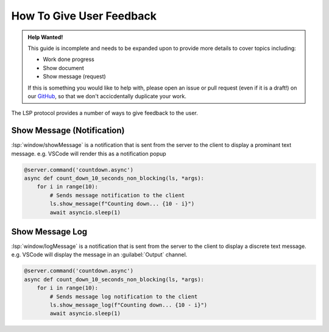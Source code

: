.. _howto-give-user-feedback:

How To Give User Feedback
=========================


.. admonition:: Help Wanted!
   :class: tip

   This guide is incomplete and needs to be expanded upon to provide more details to cover topics including:

   - Work done progress
   - Show document
   - Show message (request)

   If this is something you would like to help with, please open an issue or pull request (even if it is a draft!) on our `GitHub <https://github.com/openlawlibrary/pygls>`_, so that we don't accicdentally duplicate your work.


The LSP protocol provides a number of ways to give feedback to the user.

Show Message (Notification)
---------------------------

:lsp:`window/showMessage` is a notification that is sent from the server to the client to display a prominant text message. e.g. VSCode will render this as a notification popup

.. code:: python

   @server.command('countdown.async')
   async def count_down_10_seconds_non_blocking(ls, *args):
       for i in range(10):
           # Sends message notification to the client
           ls.show_message(f"Counting down... {10 - i}")
           await asyncio.sleep(1)

Show Message Log
----------------

:lsp:`window/logMessage` is a notification that is sent from the server to the client to display a discrete text message. e.g. VSCode will display the message in an :guilabel:`Output` channel.

.. code:: python

   @server.command('countdown.async')
   async def count_down_10_seconds_non_blocking(ls, *args):
       for i in range(10):
           # Sends message log notification to the client
           ls.show_message_log(f"Counting down... {10 - i}")
           await asyncio.sleep(1)
